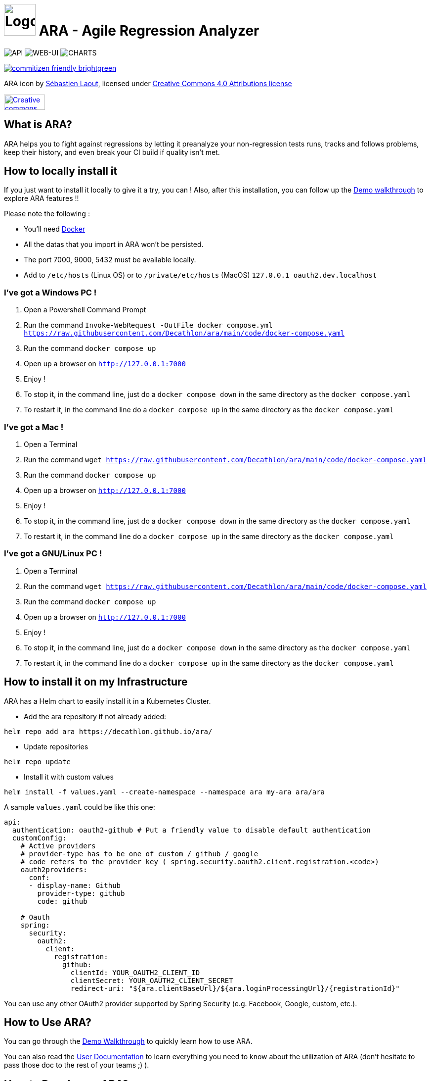 = image:code/web-ui/src/assets/favicon.png[Logo,64,64] ARA - Agile Regression Analyzer

image:https://github.com/Decathlon/ara/actions/workflows/build-api.yaml/badge.svg[API] image:https://github.com/Decathlon/ara/actions/workflows/build-web-ui.yaml/badge.svg[WEB-UI] image:https://github.com/Decathlon/ara/actions/workflows/charts-release.yaml/badge.svg[CHARTS]

image::https://img.shields.io/badge/commitizen-friendly-brightgreen.svg[link="http://commitizen.github.io/cz-cli/"]

ARA icon by https://github.com/slaout[Sébastien Laout], licensed under https://creativecommons.org/licenses/by-nc-sa/4.0/[Creative Commons 4.0 Attributions license]
[#img-by-nc-sa]
[caption="Creative commons by-nc-sa logo: ",link=https://creativecommons.org/licenses/by-nc-sa/4.0/]
image::https://mirrors.creativecommons.org/presskit/buttons/88x31/png/by-nc-sa.png[Creative commons by-nc-sa logo,83,31]

== What is ARA?

ARA helps you to fight against regressions by letting it preanalyze your non-regression tests runs,
tracks and follows problems, keep their history, and even break your CI build if quality isn't
met.

== How to locally install it

If you just want to install it locally to give it a try, you can !
Also, after this installation, you can follow up the <<doc/demo/DemoWalkthrough.adoc#head, Demo walkthrough>>
to explore ARA features !!

Please note the following :

* You'll need https://docs.docker.com/install/[Docker]
* All the datas that you import in ARA won't be persisted.
* The port 7000, 9000, 5432 must be available locally.
* Add to `/etc/hosts` (Linux OS) or to `/private/etc/hosts` (MacOS) `127.0.0.1 oauth2.dev.localhost`

=== I've got a Windows PC !

1. Open a Powershell Command Prompt
2. Run the command `Invoke-WebRequest -OutFile docker compose.yml https://raw.githubusercontent.com/Decathlon/ara/main/code/docker-compose.yaml`
3. Run the command `docker compose up`
4. Open up a browser on `http://127.0.0.1:7000`
5. Enjoy !
6. To stop it, in the command line, just do a `docker compose down` in the same directory as the `docker compose.yaml`
7. To restart it, in the command line do a `docker compose up` in the same directory as the `docker compose.yaml`


=== I've got a Mac !

1. Open a Terminal
2. Run the command `wget https://raw.githubusercontent.com/Decathlon/ara/main/code/docker-compose.yaml`
3. Run the command `docker compose up`
4. Open up a browser on `http://127.0.0.1:7000`
5. Enjoy !
6. To stop it, in the command line, just do a `docker compose down` in the same directory as the `docker compose.yaml`
7. To restart it, in the command line do a `docker compose up` in the same directory as the `docker compose.yaml`


=== I've got a GNU/Linux PC !

1. Open a Terminal
2. Run the command `wget https://raw.githubusercontent.com/Decathlon/ara/main/code/docker-compose.yaml`
3. Run the command `docker compose up`
4. Open up a browser on `http://127.0.0.1:7000`
5. Enjoy !
6. To stop it, in the command line, just do a `docker compose down` in the same directory as the `docker compose.yaml`
7. To restart it, in the command line do a `docker compose up` in the same directory as the `docker compose.yaml`

== How to install it on my Infrastructure

ARA has a Helm chart to easily install it in a Kubernetes Cluster.

* Add the ara repository if not already added:

```shell
helm repo add ara https://decathlon.github.io/ara/
```

* Update repositories

```shell
helm repo update
```

* Install it with custom values

```shell
helm install -f values.yaml --create-namespace --namespace ara my-ara ara/ara
```

A sample `values.yaml` could be like this one:

```yaml
api:
  authentication: oauth2-github # Put a friendly value to disable default authentication
  customConfig:
    # Active providers
    # provider-type has to be one of custom / github / google
    # code refers to the provider key ( spring.security.oauth2.client.registration.<code>)
    oauth2providers:
      conf:
      - display-name: Github
        provider-type: github
        code: github

    # Oauth
    spring:
      security:
        oauth2:
          client:
            registration:
              github:
                clientId: YOUR_OAUTH2_CLIENT_ID
                clientSecret: YOUR_OAUTH2_CLIENT_SECRET
                redirect-uri: "${ara.clientBaseUrl}/${ara.loginProcessingUrl}/{registrationId}"

```

You can use any other OAuth2 provider supported by Spring Security (e.g. Facebook, Google, custom, etc.).


== How to Use ARA?

You can go through the <<doc/demo/DemoWalkthrough.adoc#head, Demo Walkthrough>> to quickly learn how to
use ARA.

You can also read the <<doc/user/main/UserDocumentation.adoc#head, User Documentation>> to learn everything
you need to know about the utilization of ARA (don't hesitate to pass those doc to the rest of your teams ;) ).

== How to Develop on ARA?

Please read the <<doc/developer/DeveloperDocumentation.adoc#head, Developer Documentation>>
to learn how the project is structured and how to develop new features in ARA and/or contribute.
To start a development environment:
----
> cd code
> docker compose -f code/docker compose.dev.yml up -d
> docker compose -f code/docker compose.dev.yml logs -f --tail 200
----
